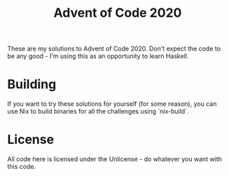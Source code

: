 #+TITLE: Advent of Code 2020

These are my solutions to Advent of Code 2020. Don't expect the code to be any
good - I'm using this as an opportunity to learn Haskell.

* Building
  If you want to try these solutions for yourself (for some reason), you can
  use Nix to build binaries for all the challenges using `nix-build`.

* License
  All code here is licensed under the Unlicense - do whatever you want with this
  code.
